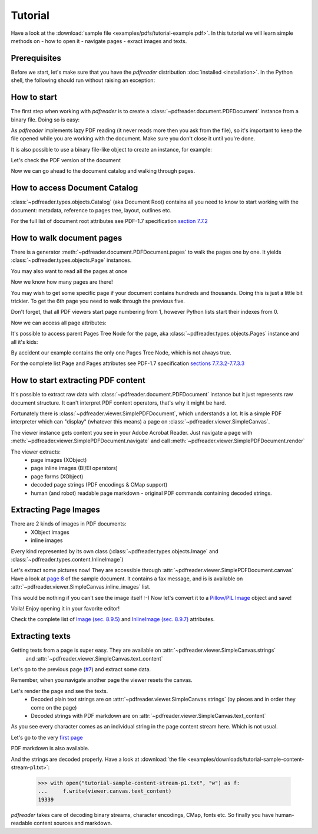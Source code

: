 Tutorial
========

.. testsetup::

  from pdfreader import PDFDocument
  import pkg_resources

Have a look at the :download:`sample file <examples/pdfs/tutorial-example.pdf>`.
In this tutorial we will learn simple methods on
- how to open it
- navigate pages
- exract images and texts.


Prerequisites
-------------
Before we start, let's make sure that you have the *pdfreader* distribution
:doc:`installed <installation>`. In the Python shell, the following
should run without raising an exception:

.. doctest::

  >>> import pdfreader
  >>> from pdfreader import PDFDocument, SimplePDFViewer


How to start
------------

The first step when working with *pdfreader* is to create a
:class:`~pdfreader.document.PDFDocument` instance from a binary file. Doing so is easy:

.. doctest::

  >>> import pkg_resources, os.path
  >>> samples_dir = pkg_resources.resource_filename('doc', 'examples/pdfs')
  >>> file_name = os.path.join(samples_dir, 'tutorial-example.pdf')
  >>> fd = open(file_name, "rb")
  >>> doc = PDFDocument(fd)

As *pdfreader* implements lazy PDF reading (it never reads more then you ask from the file),
so it's important to keep the file opened while you are working with the document.
Make sure you don't close it until you're done.

It is also possible to use a binary file-like object to create an instance, for example:

.. doctest::

  >>> from io import BytesIO
  >>> with open(file_name, "rb") as f:
  ...     stream = BytesIO(f.read())
  >>> doc2 = PDFDocument(stream)

Let's check the PDF version of the document

.. doctest::

  >>> doc.header.version
  '1.6'

Now we can go ahead to the document catalog and walking through pages.

.. _tutorial-document-catalog:

How to access Document Catalog
------------------------------

:class:`~pdfreader.types.objects.Catalog` (aka Document Root) contains all you need to know to start working with
the document: metadata, reference to pages tree, layout, outlines etc.

.. doctest::

  >>> doc.root.Type
  'Catalog'
  >>> doc.root.Metadata.Subtype
  'XML'
  >>> doc.root.Outlines.First['Title']
  b'Start of Document'


For the full list of document root attributes see PDF-1.7 specification
`section 7.7.2 <https://www.adobe.com/content/dam/acom/en/devnet/pdf/pdfs/PDF32000_2008.pdf#page=73>`_


How to walk document pages
--------------------------

There is a generator :meth:`~pdfreader.document.PDFDocument.pages` to walk the pages one by one.
It yields :class:`~pdfreader.types.objects.Page` instances.

.. doctest::

  >>> page_one = next(doc.pages())

You may also want to read all the pages at once

.. doctest::

  >>> all_pages = [p for p in doc.pages()]
  >>> len(all_pages)
  15

Now we know how many pages are there!

You may wish to get some specific page if your document contains hundreds and thousands.
Doing this is just a little bit trickier.
To get the 6th page you need to walk through the previous five.

.. doctest::

  >>> from itertools import islice
  >>> page_six = next(islice(doc.pages(), 5, 6))
  >>> page_five = next(islice(doc.pages(), 4, 5))

Don't forget, that all PDF viewers start page numbering from 1,
however Python lists start their indexes from 0.

.. doctest::

  >>> page_eight = all_pages[7]

Now we can access all page attributes:

.. doctest::

  >>> page_six.MediaBox
  [0, 0, 612, 792]
  >>> page_six.Annots[0].Subj
  b'Text Box'

It's possible to access parent Pages Tree Node for the page, aka :class:`~pdfreader.types.objects.Pages` instance
and all it's kids:

.. doctest::

  >>> page_six.Parent.Type
  'Pages'
  >>> page_six.Parent.Count
  15
  >>> len(page_six.Parent.Kids)
  15

By accident our example contains the only one Pages Tree Node, which is not always true.

For the complete list Page and Pages attributes see PDF-1.7 specification
`sections 7.7.3.2-7.7.3.3 <https://www.adobe.com/content/dam/acom/en/devnet/pdf/pdfs/PDF32000_2008.pdf#page=76>`_

How to start extracting PDF content
-----------------------------------

It's possible to extract raw data with :class:`~pdfreader.document.PDFDocument` instance but it just represents raw
document structure. It can't interpret PDF content operators, that's why it might be hard.

Fortunately there is :class:`~pdfreader.viewer.SimplePDFDocument`, which understands a lot.
It is a simple PDF interpreter which can "display" (whatever this means)
a page on :class:`~pdfreader.viewer.SimpleCanvas`.

.. doctest::

  >>> fd = open(file_name, "rb")
  >>> viewer = SimplePDFViewer(fd)

The viewer instance gets content you see in your Adobe Acrobat Reader. Just navigate a page with
:meth:`~pdfreader.viewer.SimplePDFDocument.navigate` and call :meth:`~pdfreader.viewer.SimplePDFDocument.render`

.. doctest::

  >>> viewer.navigate(8)
  >>> viewer.render()

The viewer extracts:
  - page images (XObject)
  - page inline images (BI/EI operators)
  - page forms (XObject)
  - decoded page strings (PDF encodings & CMap support)
  - human (and robot) readable page markdown - original PDF commands containing decoded strings.

.. _tutorial-images:

Extracting Page Images
----------------------

There are 2 kinds of images in PDF documents:
    - XObject images
    - inline images

Every kind represented by its own class
(:class:`~pdfreader.types.objects.Image` and :class:`~pdfreader.types.content.InlineImage`)

Let's extract some pictures now! They are accessible through :attr:`~pdfreader.viewer.SimplePDFDocument.canvas`
Have a look at `page 8  <examples/pdfs/tutorial-example.pdf#page=8>`_
of the sample document. It contains a fax message, and is is available
on :attr:`~pdfreader.viewer.SimpleCanvas.inline_images` list.

.. doctest::

  >>> len(viewer.canvas.inline_images)
  1
  >>> fax_image = viewer.canvas.inline_images[0]
  >>> fax_image.Filter
  'CCITTFaxDecode'
  >>> fax_image.Width, fax_image.Height
  (1800, 3113)

This would be nothing if you can't see the image itself :-)
Now let's convert it to a `Pillow/PIL Image <https://pillow.readthedocs.io/en/stable/reference/Image.html>`_
object and save!

.. doctest::

  >>> pil_image = fax_image.to_Pillow()
  >>> pil_image.save('fax-from-p8.png')

Voila! Enjoy opening it in your favorite editor!

Check the complete list of `Image (sec. 8.9.5) <https://www.adobe.com/content/dam/acom/en/devnet/pdf/pdfs/PDF32000_2008.pdf#page=206>`_
and `InlineImage (sec. 8.9.7) <https://www.adobe.com/content/dam/acom/en/devnet/pdf/pdfs/PDF32000_2008.pdf#page=214>`_
attributes.


.. _tutorial-texts:

Extracting texts
----------------

Getting texts from a page is super easy. They are available on :attr:`~pdfreader.viewer.SimpleCanvas.strings`
 and :attr:`~pdfreader.viewer.SimpleCanvas.text_content`

Let's go to the previous page (`#7  <examples/pdfs/tutorial-example.pdf#page=7>`_) and extract some data.

.. doctest::

  >>> viewer.prev()


Remember, when you navigate another page the viewer resets the canvas.

.. doctest::

  >>> viewer.canvas.inline_images == []
  True

Let's render the page and see the texts.
  - Decoded plain text strings are on :attr:`~pdfreader.viewer.SimpleCanvas.strings`
    (by pieces and in order they come on the page)
  - Decoded strings with PDF markdown are on :attr:`~pdfreader.viewer.SimpleCanvas.text_content`

.. doctest::

  >>> viewer.render()
  >>> viewer.canvas.strings
  ['P', 'E', 'R', 'S', 'O', 'N', 'A', 'L', ... '2', '0', '1', '7']

As you see every character comes as an individual string in the page content stream here. Which is not usual.

Let's go to the very `first page  <examples/pdfs/tutorial-example.pdf#page=1>`_

.. doctest::

  >>> viewer.navigate(1)
  >>> viewer.render()
  >>> viewer.canvas.strings
  [' ', 'P', 'l', 'a', 'i', 'nt', 'i', 'f', 'f', ... '10/28/2019 1:49 PM', '19CV47031']

PDF markdown is also available.

.. doctest::

  >>> viewer.canvas.text_content
  "\n BT\n0 0 0 rg\n/GS0 gs... ET"


And the strings are decoded properly. Have a look at
:download:`the file <examples/downloads/tutorial-sample-content-stream-p1.txt>`:

  >>> with open("tutorial-sample-content-stream-p1.txt", "w") as f:
  ...     f.write(viewer.canvas.text_content)
  19339


*pdfreader* takes care of decoding binary streams, character encodings, CMap, fonts etc.
So finally you have human-readable content sources and markdown.
